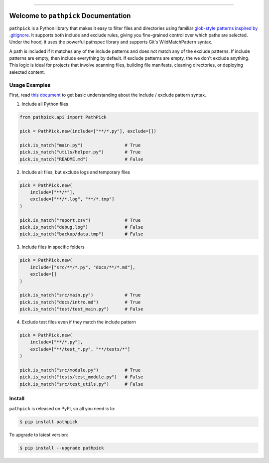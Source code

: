 
.. image:: https://readthedocs.org/projects/pathpick/badge/?version=latest
    :target: https://pathpick.readthedocs.io/en/latest/
    :alt: Documentation Status

.. image:: https://github.com/MacHu-GWU/pathpick-project/actions/workflows/main.yml/badge.svg
    :target: https://github.com/MacHu-GWU/pathpick-project/actions?query=workflow:CI

.. image:: https://codecov.io/gh/MacHu-GWU/pathpick-project/branch/main/graph/badge.svg
    :target: https://codecov.io/gh/MacHu-GWU/pathpick-project

.. image:: https://img.shields.io/pypi/v/pathpick.svg
    :target: https://pypi.python.org/pypi/pathpick

.. image:: https://img.shields.io/pypi/l/pathpick.svg
    :target: https://pypi.python.org/pypi/pathpick

.. image:: https://img.shields.io/pypi/pyversions/pathpick.svg
    :target: https://pypi.python.org/pypi/pathpick

.. image:: https://img.shields.io/badge/Release_History!--None.svg?style=social
    :target: https://github.com/MacHu-GWU/pathpick-project/blob/main/release-history.rst

.. image:: https://img.shields.io/badge/STAR_Me_on_GitHub!--None.svg?style=social
    :target: https://github.com/MacHu-GWU/pathpick-project

------

.. image:: https://img.shields.io/badge/Link-Document-blue.svg
    :target: https://pathpick.readthedocs.io/en/latest/

.. image:: https://img.shields.io/badge/Link-API-blue.svg
    :target: https://pathpick.readthedocs.io/en/latest/py-modindex.html

.. image:: https://img.shields.io/badge/Link-Install-blue.svg
    :target: `install`_

.. image:: https://img.shields.io/badge/Link-GitHub-blue.svg
    :target: https://github.com/MacHu-GWU/pathpick-project

.. image:: https://img.shields.io/badge/Link-Submit_Issue-blue.svg
    :target: https://github.com/MacHu-GWU/pathpick-project/issues

.. image:: https://img.shields.io/badge/Link-Request_Feature-blue.svg
    :target: https://github.com/MacHu-GWU/pathpick-project/issues

.. image:: https://img.shields.io/badge/Link-Download-blue.svg
    :target: https://pypi.org/pypi/pathpick#files


Welcome to ``pathpick`` Documentation
==============================================================================
.. image:: https://pathpick.readthedocs.io/en/latest/_static/pathpick-logo.png
    :target: https://pathpick.readthedocs.io/en/latest/

``pathpick`` is a Python library that makes it easy to filter files and directories using familiar `glob-style patterns inspired by .gitignore <https://git-scm.com/docs/gitignore>`_. It supports both include and exclude rules, giving you fine-grained control over which paths are selected. Under the hood, it uses the powerful pathspec library and supports Git's WildMatchPattern syntax.

A path is included if it matches any of the include patterns and does not match any of the exclude patterns. If include patterns are empty, then include everything by default. If exclude patterns are empty, the we don't exclude anything. This logic is ideal for projects that involve scanning files, building file manifests, cleaning directories, or deploying selected content.


Usage Examples
------------------------------------------------------------------------------
First, read `this document <https://git-scm.com/docs/gitignore>`_ to get basic understanding about the include / exclude pattern syntax.

1. Include all Python files

.. code-block:: python

    from pathpick.api import PathPick

    pick = PathPick.new(include=["**/*.py"], exclude=[])

    pick.is_match("main.py")                # True
    pick.is_match("utils/helper.py")        # True
    pick.is_match("README.md")              # False

2. Include all files, but exclude logs and temporary files

.. code-block:: python

    pick = PathPick.new(
        include=["**/*"],
        exclude=["**/*.log", "**/*.tmp"]
    )

    pick.is_match("report.csv")             # True
    pick.is_match("debug.log")              # False
    pick.is_match("backup/data.tmp")        # False

3. Include files in specific folders

.. code-block:: python

    pick = PathPick.new(
        include=["src/**/*.py", "docs/**/*.md"],
        exclude=[]
    )

    pick.is_match("src/main.py")            # True
    pick.is_match("docs/intro.md")          # True
    pick.is_match("test/test_main.py")      # False

4. Exclude test files even if they match the include pattern

.. code-block:: python

    pick = PathPick.new(
        include=["**/*.py"],
        exclude=["**/test_*.py", "**/tests/*"]
    )

    pick.is_match("src/module.py")          # True
    pick.is_match("tests/test_module.py")   # False
    pick.is_match("src/test_utils.py")      # False


.. _install:

Install
------------------------------------------------------------------------------

``pathpick`` is released on PyPI, so all you need is to:

.. code-block:: console

    $ pip install pathpick

To upgrade to latest version:

.. code-block:: console

    $ pip install --upgrade pathpick
